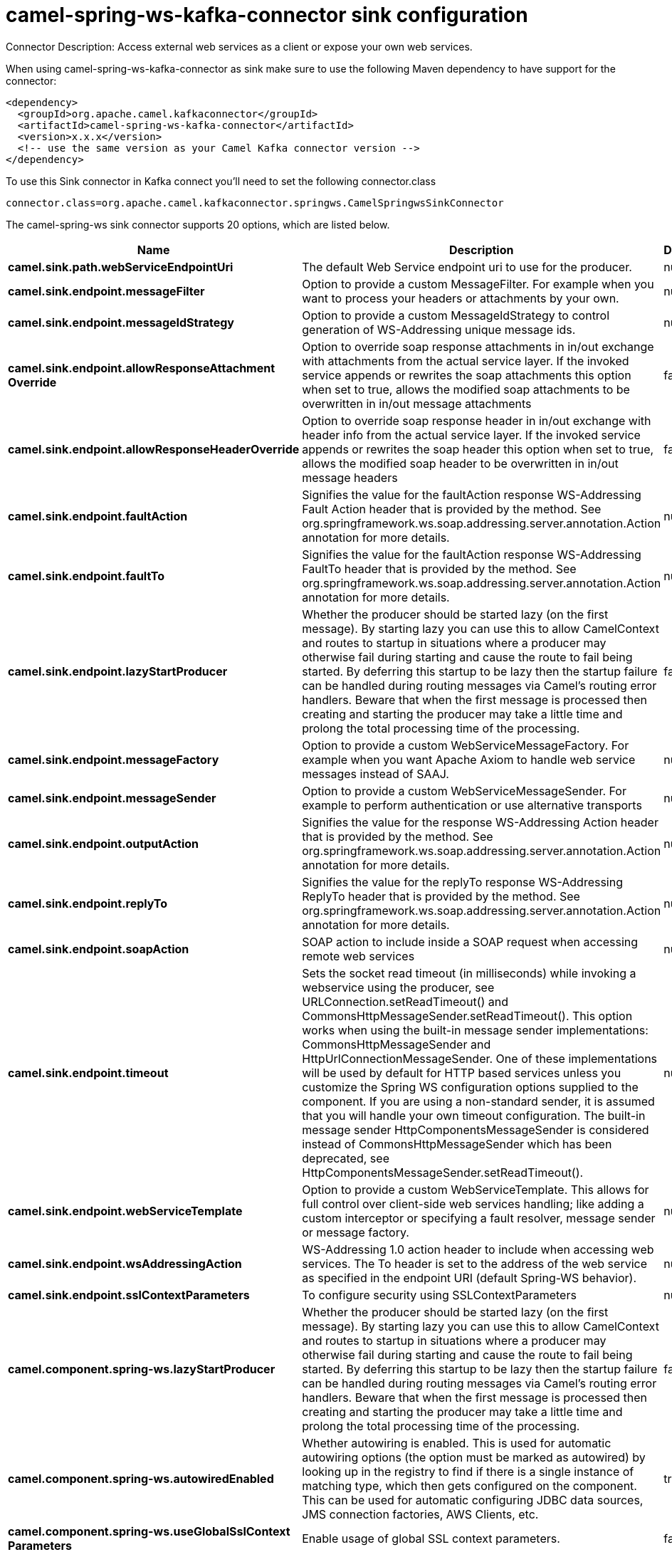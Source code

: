 // kafka-connector options: START
[[camel-spring-ws-kafka-connector-sink]]
= camel-spring-ws-kafka-connector sink configuration

Connector Description: Access external web services as a client or expose your own web services.

When using camel-spring-ws-kafka-connector as sink make sure to use the following Maven dependency to have support for the connector:

[source,xml]
----
<dependency>
  <groupId>org.apache.camel.kafkaconnector</groupId>
  <artifactId>camel-spring-ws-kafka-connector</artifactId>
  <version>x.x.x</version>
  <!-- use the same version as your Camel Kafka connector version -->
</dependency>
----

To use this Sink connector in Kafka connect you'll need to set the following connector.class

[source,java]
----
connector.class=org.apache.camel.kafkaconnector.springws.CamelSpringwsSinkConnector
----


The camel-spring-ws sink connector supports 20 options, which are listed below.



[width="100%",cols="2,5,^1,1,1",options="header"]
|===
| Name | Description | Default | Required | Priority
| *camel.sink.path.webServiceEndpointUri* | The default Web Service endpoint uri to use for the producer. | null | false | MEDIUM
| *camel.sink.endpoint.messageFilter* | Option to provide a custom MessageFilter. For example when you want to process your headers or attachments by your own. | null | false | MEDIUM
| *camel.sink.endpoint.messageIdStrategy* | Option to provide a custom MessageIdStrategy to control generation of WS-Addressing unique message ids. | null | false | MEDIUM
| *camel.sink.endpoint.allowResponseAttachment Override* | Option to override soap response attachments in in/out exchange with attachments from the actual service layer. If the invoked service appends or rewrites the soap attachments this option when set to true, allows the modified soap attachments to be overwritten in in/out message attachments | false | false | MEDIUM
| *camel.sink.endpoint.allowResponseHeaderOverride* | Option to override soap response header in in/out exchange with header info from the actual service layer. If the invoked service appends or rewrites the soap header this option when set to true, allows the modified soap header to be overwritten in in/out message headers | false | false | MEDIUM
| *camel.sink.endpoint.faultAction* | Signifies the value for the faultAction response WS-Addressing Fault Action header that is provided by the method. See org.springframework.ws.soap.addressing.server.annotation.Action annotation for more details. | null | false | MEDIUM
| *camel.sink.endpoint.faultTo* | Signifies the value for the faultAction response WS-Addressing FaultTo header that is provided by the method. See org.springframework.ws.soap.addressing.server.annotation.Action annotation for more details. | null | false | MEDIUM
| *camel.sink.endpoint.lazyStartProducer* | Whether the producer should be started lazy (on the first message). By starting lazy you can use this to allow CamelContext and routes to startup in situations where a producer may otherwise fail during starting and cause the route to fail being started. By deferring this startup to be lazy then the startup failure can be handled during routing messages via Camel's routing error handlers. Beware that when the first message is processed then creating and starting the producer may take a little time and prolong the total processing time of the processing. | false | false | MEDIUM
| *camel.sink.endpoint.messageFactory* | Option to provide a custom WebServiceMessageFactory. For example when you want Apache Axiom to handle web service messages instead of SAAJ. | null | false | MEDIUM
| *camel.sink.endpoint.messageSender* | Option to provide a custom WebServiceMessageSender. For example to perform authentication or use alternative transports | null | false | MEDIUM
| *camel.sink.endpoint.outputAction* | Signifies the value for the response WS-Addressing Action header that is provided by the method. See org.springframework.ws.soap.addressing.server.annotation.Action annotation for more details. | null | false | MEDIUM
| *camel.sink.endpoint.replyTo* | Signifies the value for the replyTo response WS-Addressing ReplyTo header that is provided by the method. See org.springframework.ws.soap.addressing.server.annotation.Action annotation for more details. | null | false | MEDIUM
| *camel.sink.endpoint.soapAction* | SOAP action to include inside a SOAP request when accessing remote web services | null | false | MEDIUM
| *camel.sink.endpoint.timeout* | Sets the socket read timeout (in milliseconds) while invoking a webservice using the producer, see URLConnection.setReadTimeout() and CommonsHttpMessageSender.setReadTimeout(). This option works when using the built-in message sender implementations: CommonsHttpMessageSender and HttpUrlConnectionMessageSender. One of these implementations will be used by default for HTTP based services unless you customize the Spring WS configuration options supplied to the component. If you are using a non-standard sender, it is assumed that you will handle your own timeout configuration. The built-in message sender HttpComponentsMessageSender is considered instead of CommonsHttpMessageSender which has been deprecated, see HttpComponentsMessageSender.setReadTimeout(). | null | false | MEDIUM
| *camel.sink.endpoint.webServiceTemplate* | Option to provide a custom WebServiceTemplate. This allows for full control over client-side web services handling; like adding a custom interceptor or specifying a fault resolver, message sender or message factory. | null | false | MEDIUM
| *camel.sink.endpoint.wsAddressingAction* | WS-Addressing 1.0 action header to include when accessing web services. The To header is set to the address of the web service as specified in the endpoint URI (default Spring-WS behavior). | null | false | MEDIUM
| *camel.sink.endpoint.sslContextParameters* | To configure security using SSLContextParameters | null | false | MEDIUM
| *camel.component.spring-ws.lazyStartProducer* | Whether the producer should be started lazy (on the first message). By starting lazy you can use this to allow CamelContext and routes to startup in situations where a producer may otherwise fail during starting and cause the route to fail being started. By deferring this startup to be lazy then the startup failure can be handled during routing messages via Camel's routing error handlers. Beware that when the first message is processed then creating and starting the producer may take a little time and prolong the total processing time of the processing. | false | false | MEDIUM
| *camel.component.spring-ws.autowiredEnabled* | Whether autowiring is enabled. This is used for automatic autowiring options (the option must be marked as autowired) by looking up in the registry to find if there is a single instance of matching type, which then gets configured on the component. This can be used for automatic configuring JDBC data sources, JMS connection factories, AWS Clients, etc. | true | false | MEDIUM
| *camel.component.spring-ws.useGlobalSslContext Parameters* | Enable usage of global SSL context parameters. | false | false | MEDIUM
|===



The camel-spring-ws sink connector has no converters out of the box.





The camel-spring-ws sink connector has no transforms out of the box.





The camel-spring-ws sink connector has no aggregation strategies out of the box.




// kafka-connector options: END
